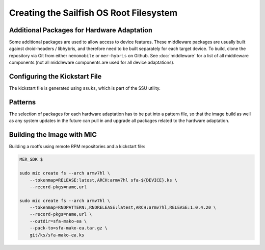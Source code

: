 Creating the Sailfish OS Root Filesystem
========================================

Additional Packages for Hardware Adaptation
-------------------------------------------

Some additional packages are used to allow access to device features. These
middleware packages are usually built against droid-headers / libhybris, and
therefore need to be built separately for each target device. To build,
clone the repository via Git from either ``nemomobile`` or ``mer-hybris`` on
Github. See :doc:`middleware` for a list of all middleware components (not
all middleware components are used for all device adaptations).

Configuring the Kickstart File
------------------------------

The kickstart file is generated using ``ssuks``, which is part of the
SSU utility.

Patterns
--------

The selection of packages for each hardware adaptation has to be put into
a pattern file, so that the image build as well as any system updates in
the future can pull in and upgrade all packages related to the hardware
adaptation.

Building the Image with MIC
---------------------------

Building a rootfs using remote RPM repositories and a kickstart file:

.. code-block:: console

  MER_SDK $

  sudo mic create fs --arch armv7hl \
      --tokenmap=RELEASE:latest,ARCH:armv7hl sfa-${DEVICE}.ks \
      --record-pkgs=name,url

  sudo mic create fs --arch armv7hl \
      --tokenmap=RNDPATTERN:,RNDRELEASE:latest,ARCH:armv7hl,RELEASE:1.0.4.20 \
      --record-pkgs=name,url \
      --outdir=sfa-mako-ea \
      --pack-to=sfa-mako-ea.tar.gz \
      git/ks/sfa-mako-ea.ks
